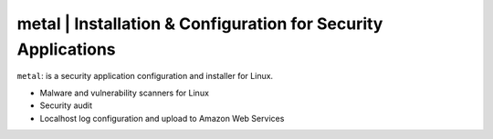 
**metal** | Installation & Configuration for Security Applications
------------------------------------------------------------------

``metal``: is a security application configuration and installer for Linux.

* Malware and vulnerability scanners for Linux
* Security audit
* Localhost log configuration and upload to Amazon Web Services
